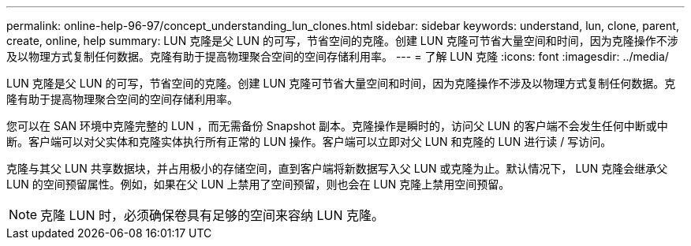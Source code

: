 ---
permalink: online-help-96-97/concept_understanding_lun_clones.html 
sidebar: sidebar 
keywords: understand, lun, clone, parent, create, online, help 
summary: LUN 克隆是父 LUN 的可写，节省空间的克隆。创建 LUN 克隆可节省大量空间和时间，因为克隆操作不涉及以物理方式复制任何数据。克隆有助于提高物理聚合空间的空间存储利用率。 
---
= 了解 LUN 克隆
:icons: font
:imagesdir: ../media/


[role="lead"]
LUN 克隆是父 LUN 的可写，节省空间的克隆。创建 LUN 克隆可节省大量空间和时间，因为克隆操作不涉及以物理方式复制任何数据。克隆有助于提高物理聚合空间的空间存储利用率。

您可以在 SAN 环境中克隆完整的 LUN ，而无需备份 Snapshot 副本。克隆操作是瞬时的，访问父 LUN 的客户端不会发生任何中断或中断。客户端可以对父实体和克隆实体执行所有正常的 LUN 操作。客户端可以立即对父 LUN 和克隆的 LUN 进行读 / 写访问。

克隆与其父 LUN 共享数据块，并占用极小的存储空间，直到客户端将新数据写入父 LUN 或克隆为止。默认情况下， LUN 克隆会继承父 LUN 的空间预留属性。例如，如果在父 LUN 上禁用了空间预留，则也会在 LUN 克隆上禁用空间预留。

[NOTE]
====
克隆 LUN 时，必须确保卷具有足够的空间来容纳 LUN 克隆。

====